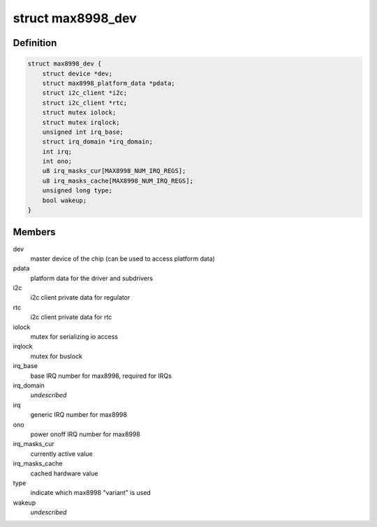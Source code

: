 .. -*- coding: utf-8; mode: rst -*-
.. src-file: include/linux/mfd/max8998-private.h

.. _`max8998_dev`:

struct max8998_dev
==================

.. c:type:: struct max8998_dev

    max8998 master device for sub-drivers

.. _`max8998_dev.definition`:

Definition
----------

.. code-block:: c

    struct max8998_dev {
        struct device *dev;
        struct max8998_platform_data *pdata;
        struct i2c_client *i2c;
        struct i2c_client *rtc;
        struct mutex iolock;
        struct mutex irqlock;
        unsigned int irq_base;
        struct irq_domain *irq_domain;
        int irq;
        int ono;
        u8 irq_masks_cur[MAX8998_NUM_IRQ_REGS];
        u8 irq_masks_cache[MAX8998_NUM_IRQ_REGS];
        unsigned long type;
        bool wakeup;
    }

.. _`max8998_dev.members`:

Members
-------

dev
    master device of the chip (can be used to access platform data)

pdata
    platform data for the driver and subdrivers

i2c
    i2c client private data for regulator

rtc
    i2c client private data for rtc

iolock
    mutex for serializing io access

irqlock
    mutex for buslock

irq_base
    base IRQ number for max8998, required for IRQs

irq_domain
    *undescribed*

irq
    generic IRQ number for max8998

ono
    power onoff IRQ number for max8998

irq_masks_cur
    currently active value

irq_masks_cache
    cached hardware value

type
    indicate which max8998 "variant" is used

wakeup
    *undescribed*

.. This file was automatic generated / don't edit.

